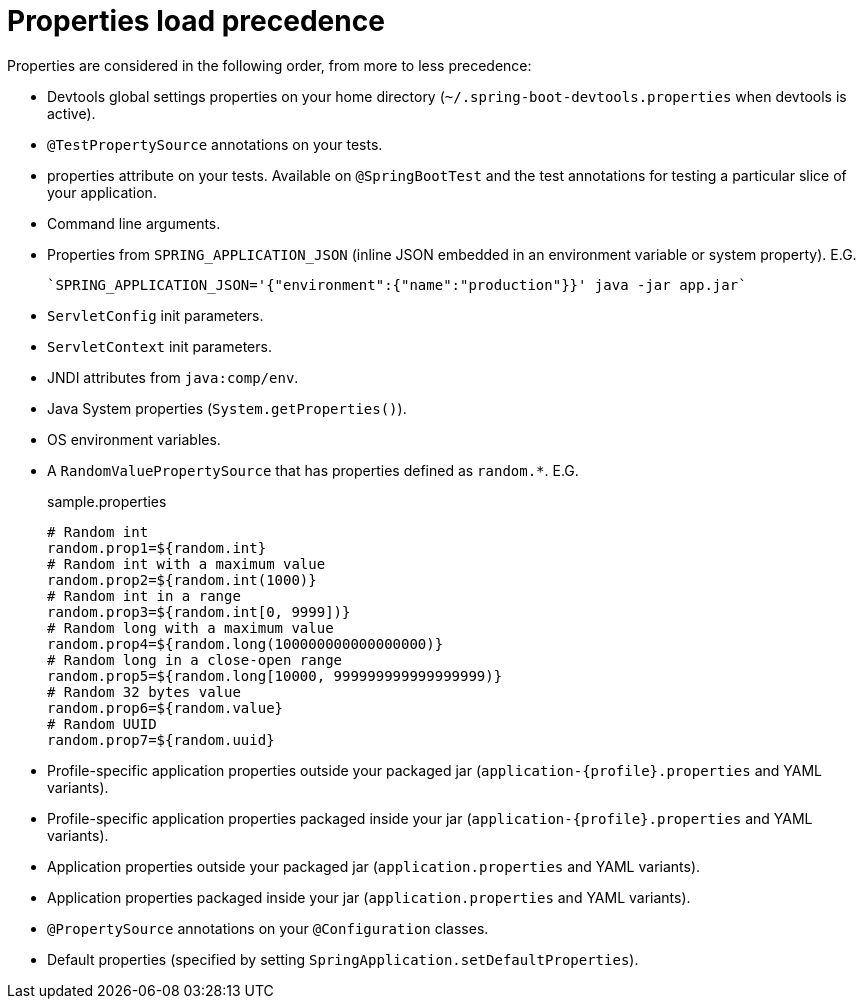 = Properties load precedence

Properties are considered in the following order, from more to less precedence:

- Devtools global settings properties on your home directory (`~/.spring-boot-devtools.properties` when devtools is active).
- `@TestPropertySource` annotations on your tests.
- properties attribute on your tests. Available on `@SpringBootTest` and the test annotations for testing a particular slice of your application.
- Command line arguments.
- Properties from `SPRING_APPLICATION_JSON` (inline JSON embedded in an environment variable or system property). E.G.
+
[source,sh]
----
`SPRING_APPLICATION_JSON='{"environment":{"name":"production"}}' java -jar app.jar`
----
- `ServletConfig` init parameters.
- `ServletContext` init parameters.
- JNDI attributes from `java:comp/env`.
- Java System properties (`System.getProperties()`).
- OS environment variables.
- A `RandomValuePropertySource` that has properties defined as `random.*`. E.G.
+
.sample.properties
[source,properties]
----
# Random int
random.prop1=${random.int}
# Random int with a maximum value
random.prop2=${random.int(1000)}
# Random int in a range
random.prop3=${random.int[0, 9999])}
# Random long with a maximum value
random.prop4=${random.long(100000000000000000)}
# Random long in a close-open range
random.prop5=${random.long[10000, 999999999999999999)}
# Random 32 bytes value
random.prop6=${random.value}
# Random UUID
random.prop7=${random.uuid}
----
- Profile-specific application properties outside your packaged jar (`application-{profile}.properties` and YAML variants).
- Profile-specific application properties packaged inside your jar (`application-{profile}.properties` and YAML variants).
- Application properties outside your packaged jar (`application.properties` and YAML variants).
- Application properties packaged inside your jar (`application.properties` and YAML variants).
- `@PropertySource` annotations on your `@Configuration` classes.
- Default properties (specified by setting `SpringApplication.setDefaultProperties`).